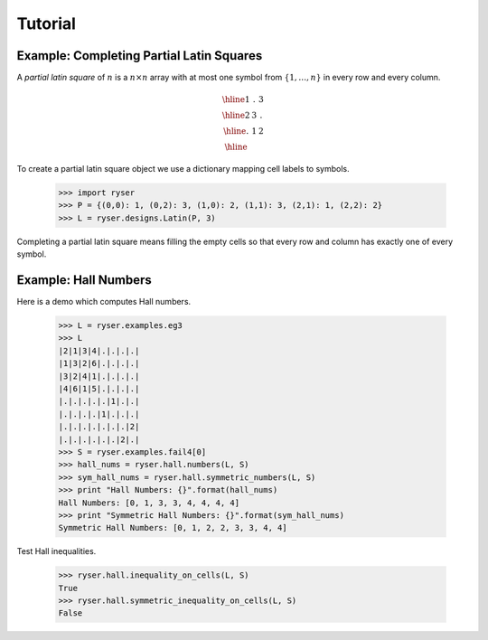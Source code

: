 .. Created 18 December 2010. Last updated Sat Sep 14 14:34:40 BST 2013.

Tutorial
========

Example: Completing Partial Latin Squares
-----------------------------------------

A *partial latin square* of :math:`n` is a :math:`n \times n` array with at
most one symbol from :math:`\{1,\ldots,n\}` in every row and every column.

.. math::
    
    \begin{array}{|c|c|c|}
      \hline 1 & . & 3 \\
      \hline 2 & 3 & . \\
      \hline . & 1 & 2 \\ \hline
    \end{array}

To create a partial latin square object we use a dictionary mapping cell labels
to symbols.
     
    >>> import ryser
    >>> P = {(0,0): 1, (0,2): 3, (1,0): 2, (1,1): 3, (2,1): 1, (2,2): 2}
    >>> L = ryser.designs.Latin(P, 3)

Completing a partial latin square means filling the empty cells so that every
row and column has exactly one of every symbol.

Example: Hall Numbers
---------------------

Here is a demo which computes Hall numbers.

    >>> L = ryser.examples.eg3
    >>> L
    |2|1|3|4|.|.|.|.|
    |1|3|2|6|.|.|.|.|
    |3|2|4|1|.|.|.|.|
    |4|6|1|5|.|.|.|.|
    |.|.|.|.|.|1|.|.|
    |.|.|.|.|1|.|.|.|
    |.|.|.|.|.|.|.|2|
    |.|.|.|.|.|.|2|.|
    >>> S = ryser.examples.fail4[0]
    >>> hall_nums = ryser.hall.numbers(L, S)
    >>> sym_hall_nums = ryser.hall.symmetric_numbers(L, S)
    >>> print "Hall Numbers: {}".format(hall_nums)
    Hall Numbers: [0, 1, 3, 3, 4, 4, 4, 4]
    >>> print "Symmetric Hall Numbers: {}".format(sym_hall_nums)
    Symmetric Hall Numbers: [0, 1, 2, 2, 3, 3, 4, 4]

Test Hall inequalities.

    >>> ryser.hall.inequality_on_cells(L, S)
    True
    >>> ryser.hall.symmetric_inequality_on_cells(L, S)
    False

